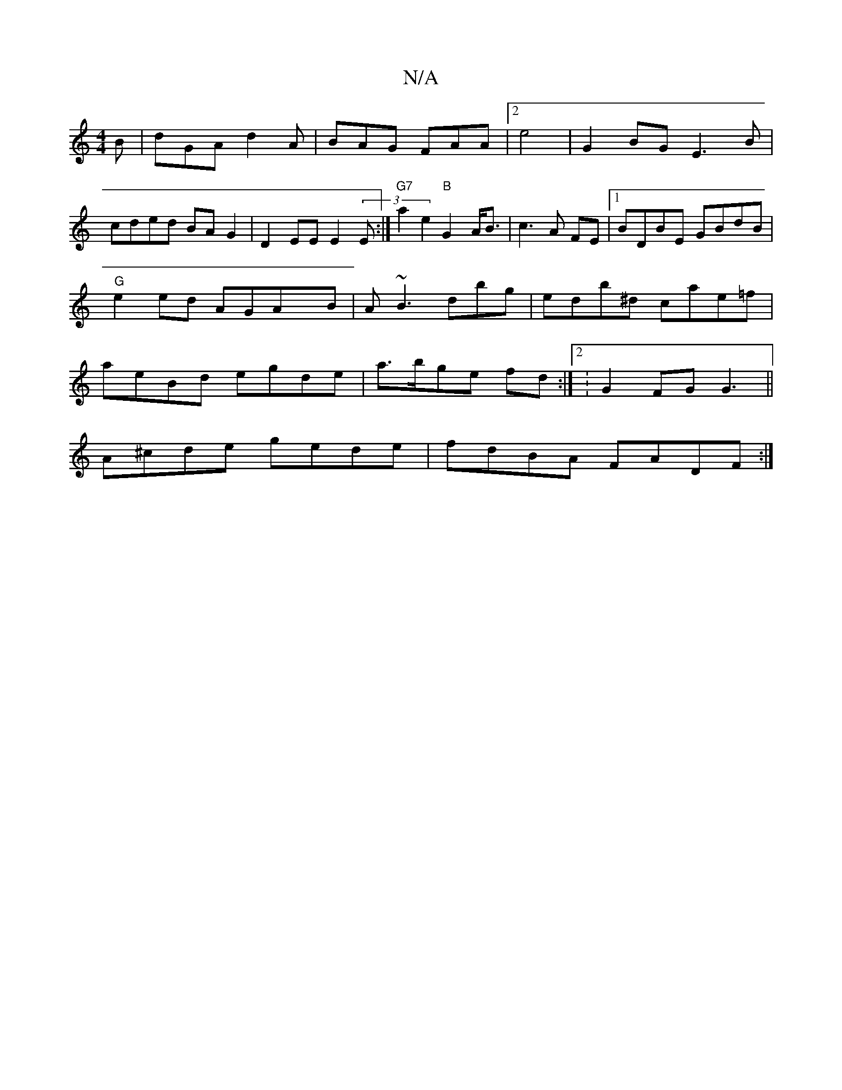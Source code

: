 X:1
T:N/A
M:4/4
R:N/A
K:Cmajor
B|dGA d2A|BAG FAA |2 e4 | G2BG E3B|
cded BAG2|D2EE E2(3E:|"G7"a2e2 "B"G2 A<B|c3 A FE|1 BDBE GBdB|"G"e2 ed- AGAxB | A~B3dbg | edb^d cae=f| aeBd egde|a>bge fd:|[2 : G2FG G3 ||
A^cde gede|fdBA FADF :|

g